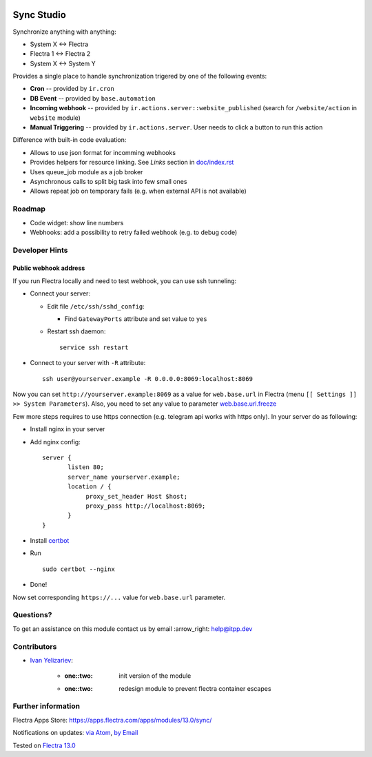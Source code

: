 .. image:: https://itpp.dev/images/infinity-readme.png
   :alt: Tested and maintained by IT Projects Labs
   :target: https://itpp.dev

.. image:: https://img.shields.io/badge/license-MIT-blue.svg
   :target: https://opensource.org/licenses/MIT
   :alt: License: MIT

=============
 Sync Studio
=============

Synchronize anything with anything:

* System X ↔ Flectra
* Flectra 1 ↔ Flectra 2
* System X ↔ System Y

Provides a single place to handle synchronization trigered by one of the following events:

* **Cron** -- provided by ``ir.cron``
* **DB Event** -- provided by ``base.automation``
* **Incoming webhook** -- provided by ``ir.actions.server::website_published`` (search for ``/website/action`` in ``website`` module)
* **Manual Triggering** -- provided by ``ir.actions.server``. User needs to click a button to run this action

Difference with built-in code evaluation:

* Allows to use json format for incomming webhooks
* Provides helpers for resource linking. See *Links* section in `<doc/index.rst>`__
* Uses queue_job module as a job broker
* Asynchronous calls to split big task into few small ones
* Allows repeat job on temporary fails (e.g. when external API is not available)

Roadmap
=======

* Code widget: show line numbers
* Webhooks: add a possibility to retry failed webhook (e.g. to debug code)

Developer Hints
===============

Public webhook address
----------------------

If you run Flectra locally and need to test webhook, you can use ssh tunneling:

* Connect your server:

  * Edit file ``/etc/ssh/sshd_config``:

    * Find ``GatewayPorts`` attribute and set value to ``yes``

  * Restart ssh daemon::

        service ssh restart

* Connect to your server with ``-R`` attribute::

      ssh user@yourserver.example -R 0.0.0.0:8069:localhost:8069

Now you can set ``http://yourserver.example:8069`` as a value for ``web.base.url`` in Flectra (menu ``[[ Settings ]] >> System Parameters``). Also, you need to set any value to parameter `web.base.url.freeze <https://flectra-source.com/?q=web.base.url.freeze&i=nope&files=&excludeFiles=po%24%7Cpot%24%7Cyml%24%7Cyaml%24%7Ccss%24%7C%2Fstatic%2Flib%2F&repos=flectra>`__

Few more steps requires to use https connection (e.g. telegram api works with https only). In your server do as following:

* Install nginx in your server
* Add nginx config::

      server {
             listen 80;
             server_name yourserver.example;
             location / {
                  proxy_set_header Host $host;
                  proxy_pass http://localhost:8069;
             }
      }

* Install `certbot <https://certbot.eff.org/lets-encrypt/ubuntuxenial-nginx.html>`__
* Run
  ::

     sudo certbot --nginx

* Done!

Now set corresponding ``https://...`` value for ``web.base.url`` parameter.

Questions?
==========

To get an assistance on this module contact us by email :arrow_right: help@itpp.dev

Contributors
============
* `Ivan Yelizariev <https://twitter.com/yelizariev>`__:

      * :one::two: init version of the module
      * :one::two: redesign module to prevent flectra container escapes

Further information
===================

Flectra Apps Store: https://apps.flectra.com/apps/modules/13.0/sync/


Notifications on updates: `via Atom <https://github.com/itpp-labs/sync-addons/commits/13.0/sync.atom>`_, `by Email <https://blogtrottr.com/?subscribe=https://github.com/itpp-labs/sync-addons/commits/13.0/sync.atom>`_

Tested on `Flectra 13.0 <https://github.com/flectra/flectra/commit/9fe7d55e64867d177519e99cc45f9ecfeb3746a3>`_
